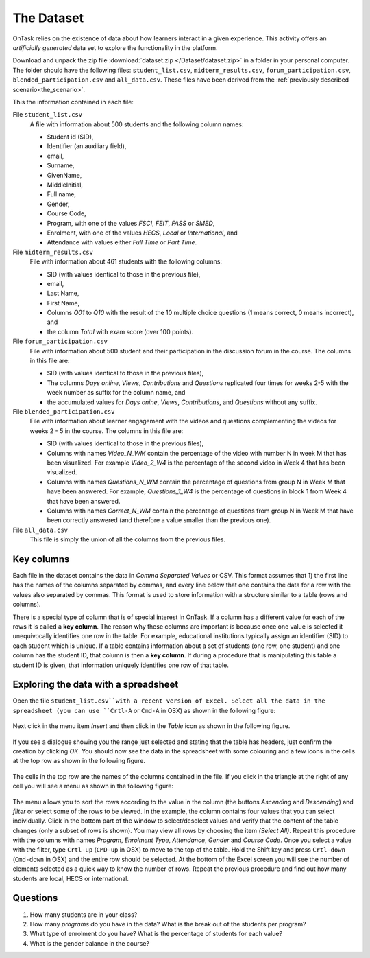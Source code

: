 .. _the_dataset:

The Dataset
===========

OnTask relies on the existence of data about how learners interact in a given experience. This activity offers an *artificially generated* data set to explore the functionality in the platform.

Download and unpack the zip file :download:`dataset.zip </Dataset/dataset.zip>` in a folder in your personal computer. The folder should have the following files: ``student_list.csv``, ``midterm_results.csv``, ``forum_participation.csv``, ``blended_participation.csv`` and ``all_data.csv``. These files have been derived from the :ref:`previously described scenario<the_scenario>`.

This the information contained in each file:

File ``student_list.csv``
  A file with information about 500 students and the following column names:

  - Student id (SID),
  - Identifier (an auxiliary field),
  - email,
  - Surname,
  - GivenName,
  - MiddleInitial,
  - Full name,
  - Gender,
  - Course Code,
  - Program, with one of the values `FSCI`, `FEIT`, `FASS` or `SMED`,
  - Enrolment, with one of the values `HECS`, `Local` or `International`, and
  - Attendance with values either `Full Time` or `Part Time`.

File ``midterm_results.csv``
  File with information about 461 students with the following columns:

  - SID (with values identical to those in the previous file),
  - email,
  - Last Name,
  - First Name,
  - Columns `Q01` to `Q10` with the result of the 10 multiple choice questions (1 means correct, 0 means incorrect), and
  - the column `Total` with exam score (over 100 points).

File ``forum_participation.csv``
  File with information about 500 student and their participation in the discussion forum in the course. The columns in this file are:

  - SID (with values identical to those in the previous files),
  - The columns `Days online`, `Views`, `Contributions` and `Questions` replicated four times for weeks 2-5 with the week number as suffix for the column name, and
  - the accumulated values for `Days onine`, `Views`, `Contributions`, and `Questions` without any suffix.

File ``blended_participation.csv``
  File with information about learner engagement with the videos and questions complementing the videos for weeks 2 - 5 in the course. The columns in this file are:

  - SID (with values identical to those in the previous files),
  - Columns with names `Video_N_WM` contain the percentage of the video with number N in week M that has been visualized. For example `Video_2_W4` is the percentage of the second video in Week 4 that has been visualized.
  - Columns with names `Questions_N_WM` contain the percentage of questions from group N in Week M that have been answered. For example, `Questions_1_W4` is the percentage of questions in block 1 from Week 4 that have been answered.
  - Columns with names `Correct_N_WM` contain the percentage of questions from group N in Week M that have been correctly answered (and therefore a value smaller than the previous one).

File ``all_data.csv``
  This file is simply the union of all the columns from the previous files.

.. _key_columns:

Key columns
-----------

Each file in the dataset contains the data in *Comma Separated Values* or CSV. This format assumes that 1) the first line has the names of the columns separated by commas, and every line below that one contains the data for a row with the values also separated by commas. This format is used to store information with a structure similar to a table (rows and columns).

There is a special type of column that is of special interest in OnTask. If a column has a different value for each of the rows it is called a **key column**. The reason why these columns are important is because once one value is selected it unequivocally identifies one row in the table. For example, educational institutions typically assign an identifier (SID) to each student which is unique. If a table contains information about a set of students (one row, one student) and one column has the student ID, that column is then a **key column**. If during a procedure that is manipulating this table a student ID is given, that information uniquely identifies one row of that table.

.. _exploring_data_with_spreadsheet:

Exploring the data with a spreadsheet
-------------------------------------

Open the file ``student_list.csv``with a recent version of Excel. Select all the data in the spreadsheet (you can use ``Crtl-A`` or ``Cmd-A`` in OSX) as shown in the following figure:

.. figure:: /scaptures/excel_select_data.png
  :align: center
  :width: 100%

Next click in the menu item `Insert` and then click in the `Table` icon as shown in the following figure.

.. figure:: /scaptures/excel_insert_table.png
  :align: center
  :width: 100%

If you see a dialogue showing you the range just selected and stating that the table has headers, just confirm the creation by clicking `OK`. You should now see the data in the spreadsheet with some colouring and a few icons in the cells at the top row as shown in the following figure.

.. figure:: /scaptures/excel_table.png
  :align: center
  :width: 100%

The cells in the top row are the names of the columns contained in the file. If you click in the triangle at the right of any cell you will see a menu as shown in the following figure:

.. figure:: /scaptures/excel_filter_menu.png
  :align: center

The menu allows you to sort the rows according to the value in the column (the buttons `Ascending` and `Descending`) and *filter* or select some of the rows to be viewed. In the example, the column contains four values that you can select individually. Click in the bottom part of the window to select/deselect values and verify that the content of the table changes (only a subset of rows is shown). You may view all rows by choosing the item `(Select All)`. Repeat this procedure with the columns with names `Program`, `Enrolment Type`, `Attendance`, `Gender` and `Course Code`. Once you select a value with the filter, type ``Crtl-up`` (``CMD-up`` in OSX) to move to the top of the table. Hold the Shift key and press ``Crtl-down`` (``Cmd-down`` in OSX) and the entire row should be selected. At the bottom of the Excel screen you will see the number of elements selected as a quick way to know the number of rows. Repeat the previous procedure and find out how many students are local, HECS or international.

Questions
---------

1. How many students are in your class?

#. How many `programs` do you have in the data? What is the break out of the students per program?

#. What type of enrolment do you have? What is the percentage of students for each value?

#. What is the gender balance in the course?